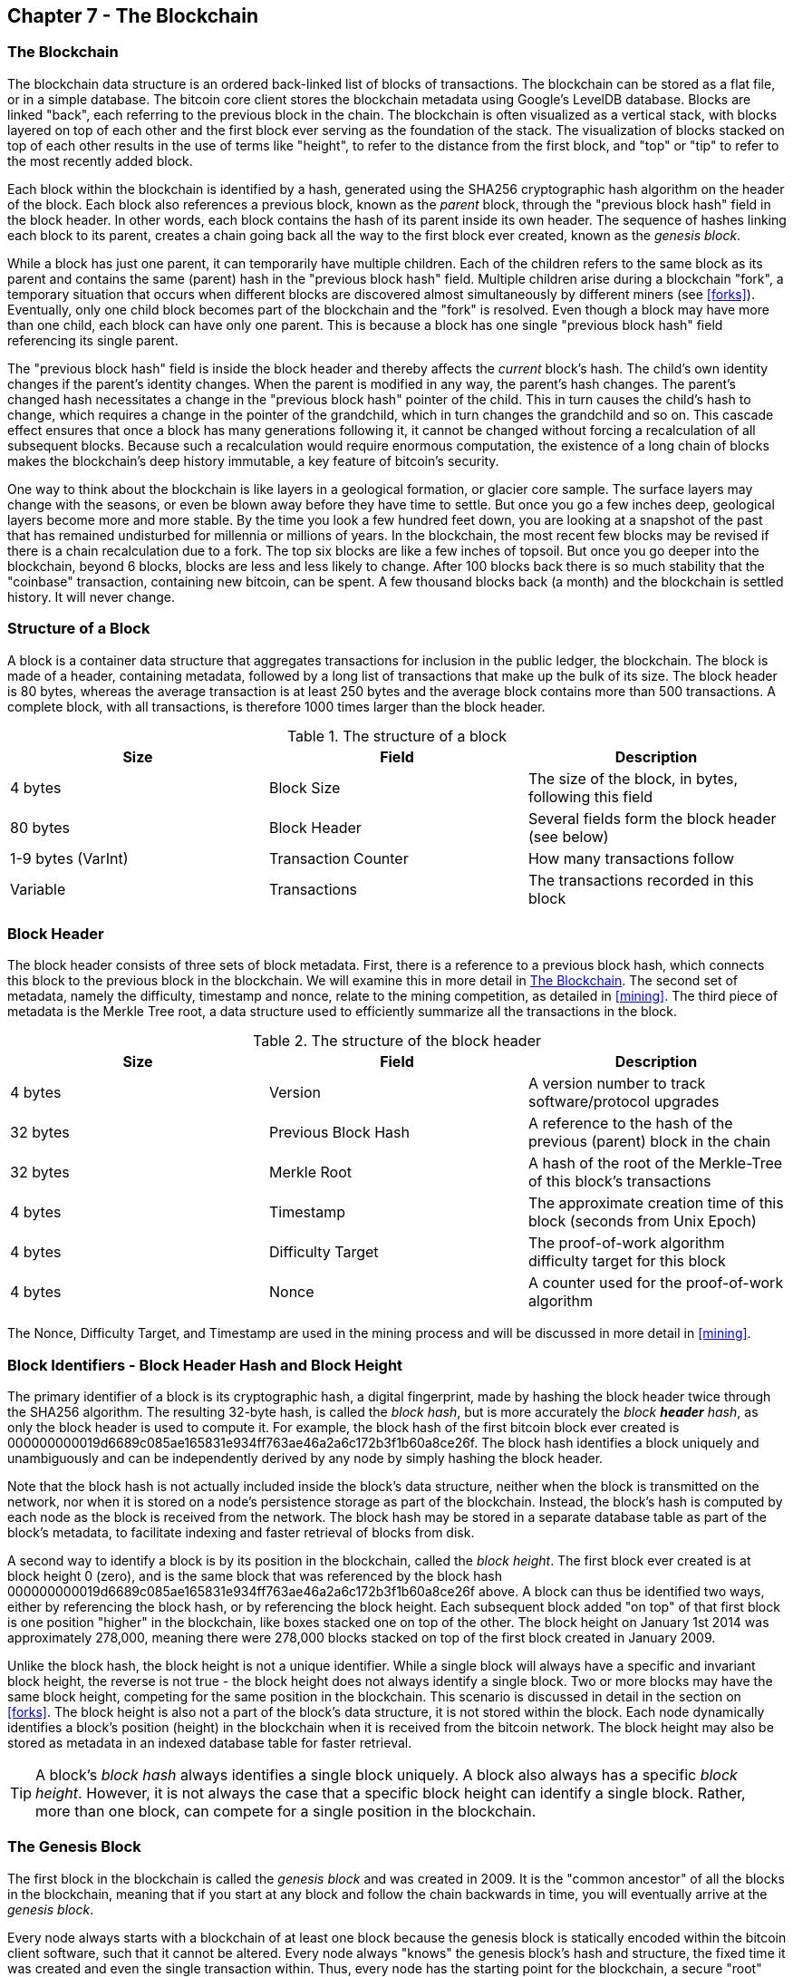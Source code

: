 [[ch7]]
== Chapter 7 - The Blockchain

[[blockchain]]
=== The Blockchain

The blockchain data structure is an ordered back-linked list of blocks of transactions. The blockchain can be stored as a flat file, or in a simple database. The bitcoin core client stores the blockchain metadata using Google's LevelDB database. Blocks are linked "back", each referring to the previous block in the chain. The blockchain is often visualized as a vertical stack, with blocks layered on top of each other and the first block ever serving as the foundation of the stack. The visualization of blocks stacked on top of each other results in the use of terms like "height", to refer to the distance from the first block, and "top" or "tip" to refer to the most recently added block. 

Each block within the blockchain is identified by a hash, generated using the SHA256 cryptographic hash algorithm on the header of the block. Each block also references a previous block, known as the _parent_ block, through the "previous block hash" field in the block header. In other words, each block contains the hash of its parent inside its own header. The sequence of hashes linking each block to its parent, creates a chain going back all the way to the first block ever created, known as the _genesis block_. 

While a block has just one parent, it can temporarily have multiple children. Each of the children refers to the same block as its parent and contains the same (parent) hash in the "previous block hash" field. Multiple children arise during a blockchain "fork", a temporary situation that occurs when different blocks are discovered almost simultaneously by different miners (see <<forks>>). Eventually, only one child block becomes part of the blockchain and the "fork" is resolved. Even though a block may have more than one child, each block can have only one parent. This is because a block has one single "previous block hash" field referencing its single parent. 

The "previous block hash" field is inside the block header and thereby affects the _current_ block's hash. The child's own identity changes if the parent's identity changes. When the parent is modified in any way, the parent's hash changes. The parent's changed hash necessitates a change in the "previous block hash" pointer of the child. This in turn causes the child's hash to change, which requires a change in the pointer of the grandchild, which in turn changes the grandchild and so on. This cascade effect ensures that once a block has many generations following it, it cannot be changed without forcing a recalculation of all subsequent blocks. Because such a recalculation would require enormous computation, the existence of a long chain of blocks makes the blockchain's deep history immutable, a key feature of bitcoin's security. 

One way to think about the blockchain is like layers in a geological formation, or glacier core sample. The surface layers may change with the seasons, or even be blown away before they have time to settle. But once you go a few inches deep, geological layers become more and more stable. By the time you look a few hundred feet down, you are looking at a snapshot of the past that has remained undisturbed for millennia or millions of years. In the blockchain, the most recent few blocks may be revised if there is a chain recalculation due to a fork. The top six blocks are like a few inches of topsoil. But once you go deeper into the blockchain, beyond 6 blocks, blocks are less and less likely to change. After 100 blocks back there is so much stability that the "coinbase" transaction, containing new bitcoin, can be spent. A few thousand blocks back (a month) and the blockchain is settled history. It will never change.  

=== Structure of a Block

A block is a container data structure that aggregates transactions for inclusion in the public ledger, the blockchain. The block is made of a header, containing metadata, followed by a long list of transactions that make up the bulk of its size. The block header is 80 bytes, whereas the average transaction is at least 250 bytes and the average block contains more than 500 transactions. A complete block, with all transactions, is therefore 1000 times larger than the block header. 

[[block_structure]]
.The structure of a block
[options="header"]
|=======
|Size| Field | Description
| 4 bytes | Block Size | The size of the block, in bytes, following this field
| 80 bytes | Block Header | Several fields form the block header (see below)
| 1-9 bytes (VarInt) | Transaction Counter | How many transactions follow
| Variable | Transactions | The transactions recorded in this block
|=======

[[block_header]]
=== Block Header

The block header consists of three sets of block metadata. First, there is a reference to a previous block hash, which connects this block to the previous block in the blockchain. We will examine this in more detail in <<blockchain>>. The second set of metadata, namely the difficulty, timestamp and nonce, relate to the mining competition, as detailed in <<mining>>. The third piece of metadata is the Merkle Tree root, a data structure used to efficiently summarize all the transactions in the block. 
        
[[block_structure]]
.The structure of the block header
[options="header"]
|=======
|Size| Field | Description
| 4 bytes | Version | A version number to track software/protocol upgrades
| 32 bytes | Previous Block Hash | A reference to the hash of the previous (parent) block in the chain
| 32 bytes | Merkle Root | A hash of the root of the Merkle-Tree of this block's transactions
| 4 bytes | Timestamp | The approximate creation time of this block (seconds from Unix Epoch)
| 4 bytes | Difficulty Target | The proof-of-work algorithm difficulty target for this block
| 4 bytes | Nonce | A counter used for the proof-of-work algorithm
|=======

The Nonce, Difficulty Target, and Timestamp are used in the mining process and will be discussed in more detail in <<mining>>.

[[block_hash]]
=== Block Identifiers - Block Header Hash and Block Height

The primary identifier of a block is its cryptographic hash, a digital fingerprint, made by hashing the block header twice through the SHA256 algorithm. The resulting 32-byte hash, is called the _block hash_, but is more accurately the _block *header* hash_, as only the block header is used to compute it. For example, the block hash of the first bitcoin block ever created is +000000000019d6689c085ae165831e934ff763ae46a2a6c172b3f1b60a8ce26f+. The block hash identifies a block uniquely and unambiguously and can be independently derived by any node by simply hashing the block header. 

Note that the block hash is not actually included inside the block's data structure, neither when the block is transmitted on the network, nor when it is stored on a node's persistence storage as part of the blockchain. Instead, the block's hash is computed by each node as the block is received from the network. The block hash may be stored in a separate database table as part of the block's metadata, to facilitate indexing and faster retrieval of blocks from disk.

A second way to identify a block is by its position in the blockchain, called the _block height_. The first block ever created is at block height 0 (zero), and is the same block that was referenced by the block hash +000000000019d6689c085ae165831e934ff763ae46a2a6c172b3f1b60a8ce26f+ above. A block can thus be identified two ways, either by referencing the block hash, or by referencing the block height. Each subsequent block added "on top" of that first block is one position "higher" in the blockchain, like boxes stacked one on top of the other. The block height on January 1st 2014 was approximately 278,000, meaning there were 278,000 blocks stacked on top of the first block created in January 2009. 

Unlike the block hash, the block height is not a unique identifier. While a single block will always have a specific and invariant block height, the reverse is not true - the block height does not always identify a single block. Two or more blocks may have the same block height, competing for the same position in the blockchain. This scenario is discussed in detail in the section on <<forks>>. The block height is also not a part of the block's data structure, it is not stored within the block. Each node dynamically identifies a block's position (height) in the blockchain when it is received from the bitcoin network. The block height may also be stored as metadata in an indexed database table for faster retrieval. 
    
[TIP]
====
A block's _block hash_ always identifies a single block uniquely. A block also always has a specific _block height_. However, it is not always the case that a specific block height can identify a single block. Rather, more than one block, can compete for a single position in the blockchain. 
====

=== The Genesis Block

The first block in the blockchain is called the _genesis block_ and was created in 2009. It is the "common ancestor" of all the blocks in the blockchain, meaning that if you start at any block and follow the chain backwards in time, you will eventually arrive at the _genesis block_. 

Every node always starts with a blockchain of at least one block because the genesis block is statically encoded within the bitcoin client software, such that it cannot be altered. Every node always "knows" the genesis block's hash and structure, the fixed time it was created and even the single transaction within. Thus, every node has the starting point for the blockchain, a secure "root" from which to build a trusted blockchain. 

See the statically encoded genesis block inside the Bitcoin Core client, in chainparams.cpp, line 123:
https://github.com/bitcoin/bitcoin/blob/master/src/chainparams.cpp#L123

The genesis block has the identifier hash +000000000019d6689c085ae165831e934ff763ae46a2a6c172b3f1b60a8ce26f+. You can search for that block hash in any block explorer website, such as blockchain.info, and you will find a page describing the contents of this block, with a URL containing that hash:

https://blockchain.info/block/000000000019d6689c085ae165831e934ff763ae46a2a6c172b3f1b60a8ce26f

https://blockexplorer.com/block/000000000019d6689c085ae165831e934ff763ae46a2a6c172b3f1b60a8ce26f

Using the Bitcoin Core reference client on the command-line:

----
$ bitcoind getblock 000000000019d6689c085ae165831e934ff763ae46a2a6c172b3f1b60a8ce26f
{
    "hash" : "000000000019d6689c085ae165831e934ff763ae46a2a6c172b3f1b60a8ce26f",
    "confirmations" : 308321,
    "size" : 285,
    "height" : 0,
    "version" : 1,
    "merkleroot" : "4a5e1e4baab89f3a32518a88c31bc87f618f76673e2cc77ab2127b7afdeda33b",
    "tx" : [
        "4a5e1e4baab89f3a32518a88c31bc87f618f76673e2cc77ab2127b7afdeda33b"
    ],
    "time" : 1231006505,
    "nonce" : 2083236893,
    "bits" : "1d00ffff",
    "difficulty" : 1.00000000,
    "nextblockhash" : "00000000839a8e6886ab5951d76f411475428afc90947ee320161bbf18eb6048"
}
----

The genesis block contains a hidden message within it. The coinbase transaction input contains the text "The Times 03/Jan/2009 Chancellor on brink of second bailout for banks". This message provides proof of the earliest date this block was created, by referencing the headline of the british newspaper _The Times_. It also serves as a tongue-in-cheek reminder of the importance of an independent monetary system, with bitcoin's launch occurring at the same time as an unprecedented worldwide monetary crisis. The message was embedded in the first block by Satoshi Nakamoto, bitcoin's creator. 

=== Linking Blocks in the Blockchain

Bitcoin nodes maintain a local copy of the blockchain, starting at the genesis block. The local copy of the blockchain is constantly updated as new blocks are found and used to extend the chain. As a node receives incoming blocks from the network, it will validate these blocks and then link them to the existing blockchain. To establish a link, a node will examine the incoming block header and look for the "previous block hash".

Let's assume, for example, that a node has 277,314 blocks in the local copy of the blockchain. The last block the node knows about is block 277,314, with a block header hash of +00000000000000027e7ba6fe7bad39faf3b5a83daed765f05f7d1b71a1632249+. 

The bitcoin node then receives a new block from the network, which it parses as follows:
----
{
    "size" : 43560,
    "version" : 2,
    "previousblockhash" : 
        "00000000000000027e7ba6fe7bad39faf3b5a83daed765f05f7d1b71a1632249",
    "merkleroot" : 
        "5e049f4030e0ab2debb92378f53c0a6e09548aea083f3ab25e1d94ea1155e29d",
    "time" : 1388185038,
    "difficulty" : 1180923195.25802612,
    "nonce" : 4215469401,
    "tx" : [
        "257e7497fb8bc68421eb2c7b699dbab234831600e7352f0d9e6522c7cf3f6c77",

 [... many more transactions omitted ...]

        "05cfd38f6ae6aa83674cc99e4d75a1458c165b7ab84725eda41d018a09176634"
    ]
}
----

Looking at this new block, the node finds the "previousblockhash" field, which contains the hash of its parent block. It is a hash known to the node, that of the last block on the chain at height 277,314. Therefore, this new block is a child of the last block on the chain and extends the existing blockchain. The node adds this new block to the end of the chain, making the blockchain longer with a new height of 277,315. 

[[chain_of_blocks]]
.Blocks linked in a chain, by reference to the previous block header hash
image::images/ChainOfBlocks.png["chain_of_blocks"]

[[merkle_trees]]
=== Merkle Trees

Each block in the bitcoin blockchain contains a summary of all the transactions in the block, using a _Merkle Tree_.

A _Merkle Tree_, also known as a _Binary Hash Tree_ is a data structure used for efficiently summarizing and verifying the integrity of large sets of data. Merkle Trees are binary trees containing cryptographic hashes. The term "tree" is used in computer science to describe a branching data structure, but these trees are usually displayed upside down with the "root" at the top and the "leaves" at the bottom of a diagram, as you will see in the examples that follow.

Merkle trees are used in bitcoin to summarize all the transactions in a block, producing an overall digital fingerprint of the entire set of transactions, which can be used to prove that a transaction is included in the set. A merkle tree is constructed by recursively hashing pairs of nodes until there is only one hash, called the _root_, or _merkle root_. The cryptographic hash algorithm used in bitcoin's merkle trees is SHA256 applied twice, also known as double-SHA256. 

When N data elements are hashed and summarized in a Merkle Tree, you can check to see if any one data element is included in the tree with at most +2*log~2~(N)+ calculations, making this a very efficient data structure.  

The merkle tree is constructed bottom-up. In the example below, we start with four transactions A, B, C and D, which form the _leaves_ of the Merkle Tree, shown in the diagram at the bottom. The transactions are not stored in the merkle tree, rather their data is hashed and the resulting hash is stored in each leaf node as H~A~, H~B~, H~C~ and H~D~:

+H~A~ = SHA256(SHA256(Transaction A))+

Consecutive pairs of leaf nodes are then summarized in a parent node, by concatenating the two hashes and hashing them together. For example, to construct the parent node H~AB~, the two 32-byte hashes of the children are concatenated to create a 64-byte string. That string is then double-hashed to produce the parent node's hash:

+H~AB~ = SHA256(SHA256(H~A~ + H~B~))+

The process continues until there is only one node at the top, the node known as the Merkle Root. That 32-byte hash is stored in the block header and summarizes all the data in all four transactions.

[[simple_merkle]]
.Calculating the nodes in a Merkle Tree
image::images/MerkleTree.png["merkle_tree"]

Since the merkle tree is a binary tree, it needs an even number of leaf nodes. If there is an odd number of transactions to summarize, the last transaction hash will be duplicated to create an even number of leaf nodes, also known as a _balanced tree_. This is shown in the example below, where transaction C is duplicated:

[[merkle_tree_odd]]
.An even number of data elements, by duplicating one data element
image::images/MerkleTreeOdd.png["merkle_tree_odd"]

The same method for constructing a tree from four transactions can be generalized to construct trees of any size. In bitcoin it is common to have several hundred to more than a thousand transactions in a single block, which are summarized in exactly the same way producing just 32-bytes of data from a single merkle root. In the diagram below, you will see a tree built from 16 transactions. Note that while the root looks bigger than the leaf nodes in the diagram, it is the exact same size, just 32 bytes. Whether there is one transaction or a hundred thousand transactions in the block, the merkle root always summarizes them into 32 bytes: 

[[merkle_tree_large]]
.A Merkle Tree summarizing many data elements
image::images/MerkleTreeLarge.png["merkle_tree_large"]

To prove that a specific transaction is included in a block, a node need only produce +log~2~(N)+ 32-byte hashes, constituting an _authentication path_ or _merkle path_ connecting the specific transaction to the root of the tree. This is especially important as the number of transactions increases, because the base-2 logarithm of the number of transactions increases much more slowly. This allows bitcoin nodes to efficiently produce paths of ten or twelve hashes (320-384 bytes) which can provide proof of a single transaction out of more than a thousand transactions in a megabyte sized block. In the example below, a node can prove that a transaction K is included in the block by producing a merkle path that is only four 32-byte hashes long (128 bytes total). The path consists of the four hashes H~L~, H~IJ~, H~MNOP~ and H~ABCDEFGH~. With those four hashes provided as an authentication path, any node can prove that H~K~ is included in the merkle root by computing four additional pair-wise hashes H~KL~, H~IJKL~ and H~IJKLMNOP~ that lead to the merkle root. 

[[merkle_tree_path]]
.A Merkle Path used to prove inclusion of a data element
image::images/MerkleTreePathToK.png["merkle_tree_path"]

The efficiency of merkle trees becomes obvious as the scale increases. For example, proving that a transaction is part of a block requires:

[[block_structure]]
.Merkle Tree Efficiency
[options="header"]
|=======
|Number of Transactions| Approx. Size of Block | Path Size (Hashes) | Path Size (Bytes)
| 16 transactions | 4 kilobytes | 4 hashes | 128 bytes
| 512 transactions | 128 kilobytes | 9 hashes | 288 bytes
| 2048 transactions | 512 kilobytes | 11 hashes | 352 bytes
| 65,535 transactions | 16 megabytes | 16 hashes | 512 bytes
|=======

As you can see from the table above, while the block size increases rapidly, from 4KB with 16 transactions to a block size of 16 MB to fit 65,535 transactions, the merkle path required to prove the inclusion of a transaction increases much more slowly, from 128 bytes to only 512 bytes. With merkle trees, a node can download just the block headers (80 bytes per block) and still be able to identify a transaction's inclusion in a block by retrieving a small merkle path from a full node, without storing or transmitting the vast majority of the blockchain which may be several gigabytes in size. Nodes which do not maintain a full blockchain, called Simple Payment Verification or SPV nodes use merkle paths to verify transactions without downloading full blocks.

=== Merkle Trees and Simple Payment Verification (SPV)

Merkle trees are used extensively by Simple Payment Verification nodes. SPV nodes don't have all transactions and do not download full blocks, just block headers. In order to verify that a transaction is included in a block, without having to download all the transactions in the block, they use an _authentication path_, or merkle path. 

Consider for example an SPV node that is interested in incoming payments to an address contained in its wallet. The SPV node will establish a bloom filter on its connections to peers to limit the transactions received to only those containing addresses of interest. When a peer sees a transaction that matches the bloom filter, it will send that block using a +merkleblock+ message. The +merkleblock+ message contains the block header as well as a merkle path that links the transaction of interest to the merkle root in the block. The SPV node can use this merkle path to connect the transaction to the block and verify that the transaction is included in the block. The SPV node also uses the block header to link the block to the rest of the blockchain. The combination of these two links, between the transaction and block, and between the block and blockchain, proves that the transaction is recorded in the blockchain. All in all, the SPV node will have received less than a kilobyte of data for the block header and merkle path, an amount of data that is more than a thousand times less than a full block (about 1 megabyte currently)



